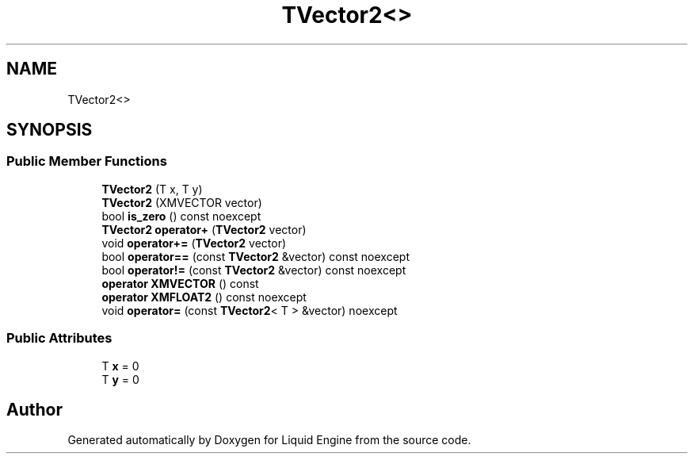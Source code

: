 .TH "TVector2<>" 3 "Thu Feb 8 2024" "Liquid Engine" \" -*- nroff -*-
.ad l
.nh
.SH NAME
TVector2<>
.SH SYNOPSIS
.br
.PP
.SS "Public Member Functions"

.in +1c
.ti -1c
.RI "\fBTVector2\fP (T x, T y)"
.br
.ti -1c
.RI "\fBTVector2\fP (XMVECTOR vector)"
.br
.ti -1c
.RI "bool \fBis_zero\fP () const noexcept"
.br
.ti -1c
.RI "\fBTVector2\fP \fBoperator+\fP (\fBTVector2\fP vector)"
.br
.ti -1c
.RI "void \fBoperator+=\fP (\fBTVector2\fP vector)"
.br
.ti -1c
.RI "bool \fBoperator==\fP (const \fBTVector2\fP &vector) const noexcept"
.br
.ti -1c
.RI "bool \fBoperator!=\fP (const \fBTVector2\fP &vector) const noexcept"
.br
.ti -1c
.RI "\fBoperator XMVECTOR\fP () const"
.br
.ti -1c
.RI "\fBoperator XMFLOAT2\fP () const noexcept"
.br
.ti -1c
.RI "void \fBoperator=\fP (const \fBTVector2\fP< T > &vector) noexcept"
.br
.in -1c
.SS "Public Attributes"

.in +1c
.ti -1c
.RI "T \fBx\fP = 0"
.br
.ti -1c
.RI "T \fBy\fP = 0"
.br
.in -1c

.SH "Author"
.PP 
Generated automatically by Doxygen for Liquid Engine from the source code\&.

